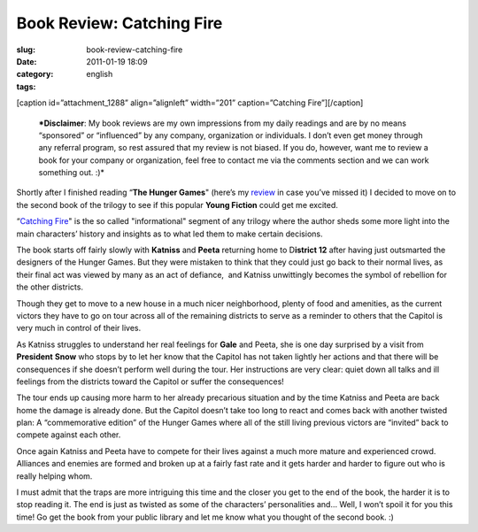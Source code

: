 Book Review: Catching Fire
##########################
:slug: book-review-catching-fire
:date: 2011-01-19 18:09
:category:
:tags: english

[caption id=”attachment\_1288” align=”alignleft” width=”201”
caption=”Catching Fire”]\ |Catching Fire|\ [/caption]

    ***Disclaimer**: My book reviews are my own impressions from my
    daily readings and are by no means “sponsored” or “influenced” by
    any company, organization or individuals. I don’t even get money
    through any referral program, so rest assured that my review is not
    biased. If you do, however, want me to review a book for your
    company or organization, feel free to contact me via the comments
    section and we can work something out. :)*

Shortly after I finished reading “\ **The Hunger Games**" (here’s my
`review <http://www.ogmaciel.com/?p=1278>`__ in case you’ve missed it) I
decided to move on to the second book of the trilogy to see if this
popular **Young Fiction** could get me excited.

“\ `Catching
Fire <http://www.amazon.com/Catching-Fire-Second-Hunger-Games/dp/0439023491/ref=sr_1_1?ie=UTF8&qid=1295318165&sr=8-1>`__"
is the so called "informational" segment of any trilogy where the author
sheds some more light into the main characters’ history and insights as
to what led them to make certain decisions.

The book starts off fairly slowly with **Katniss** and **Peeta**
returning home to D\ **istrict 12** after having just outsmarted the
designers of the Hunger Games. But they were mistaken to think that they
could just go back to their normal lives, as their final act was viewed
by many as an act of defiance,  and Katniss unwittingly becomes the
symbol of rebellion for the other districts.

Though they get to move to a new house in a much nicer neighborhood,
plenty of food and amenities, as the current victors they have to go on
tour across all of the remaining districts to serve as a reminder to
others that the Capitol is very much in control of their lives.

As Katniss struggles to understand her real feelings for **Gale** and
Peeta, she is one day surprised by a visit from **President** **Snow**
who stops by to let her know that the Capitol has not taken lightly her
actions and that there will be consequences if she doesn’t perform well
during the tour. Her instructions are very clear: quiet down all talks
and ill feelings from the districts toward the Capitol or suffer the
consequences!

The tour ends up causing more harm to her already precarious situation
and by the time Katniss and Peeta are back home the damage is already
done. But the Capitol doesn’t take too long to react and comes back with
another twisted plan: A “commemorative edition” of the Hunger Games
where all of the still living previous victors are “invited” back to
compete against each other.

Once again Katniss and Peeta have to compete for their lives against a
much more mature and experienced crowd. Alliances and enemies are formed
and broken up at a fairly fast rate and it gets harder and harder to
figure out who is really helping whom.

I must admit that the traps are more intriguing this time and the closer
you get to the end of the book, the harder it is to stop reading it. The
end is just as twisted as some of the characters’ personalities and…
Well, I won’t spoil it for you this time! Go get the book from your
public library and let me know what you thought of the second book. :)

.. |Catching Fire| image:: http://www.ogmaciel.com/wp-content/uploads/2011/01/cover1-201x300.jpg
   :target: http://www.ogmaciel.com/wp-content/uploads/2011/01/cover1.jpg

